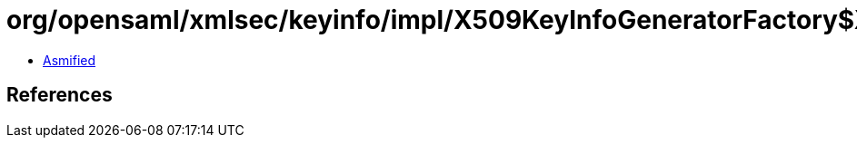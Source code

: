 = org/opensaml/xmlsec/keyinfo/impl/X509KeyInfoGeneratorFactory$X509Options.class

 - link:X509KeyInfoGeneratorFactory$X509Options-asmified.java[Asmified]

== References

